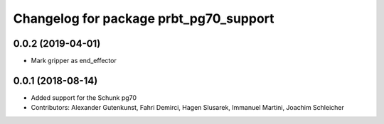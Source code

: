^^^^^^^^^^^^^^^^^^^^^^^^^^^^^^^^^^^^^^^
Changelog for package prbt_pg70_support
^^^^^^^^^^^^^^^^^^^^^^^^^^^^^^^^^^^^^^^

0.0.2 (2019-04-01)
------------------
* Mark gripper as end_effector

0.0.1 (2018-08-14)
------------------
* Added support for the Schunk pg70
* Contributors: Alexander Gutenkunst, Fahri Demirci, Hagen Slusarek, Immanuel Martini, Joachim Schleicher
